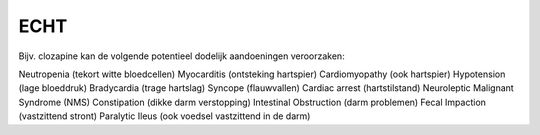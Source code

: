 .. _echt:

ECHT
####

Bijv. clozapine kan de volgende potentieel dodelijk aandoeningen veroorzaken:

Neutropenia (tekort witte bloedcellen)
Myocarditis (ontsteking hartspier)
Cardiomyopathy (ook hartspier)
Hypotension (lage bloeddruk)
Bradycardia (trage hartslag)
Syncope (flauwvallen)
Cardiac arrest (hartstilstand)
Neuroleptic Malignant Syndrome (NMS)
Constipation (dikke darm verstopping)
Intestinal Obstruction (darm problemen)
Fecal Impaction (vastzittend stront)
Paralytic Ileus (ook voedsel vastzittend in de darm)
